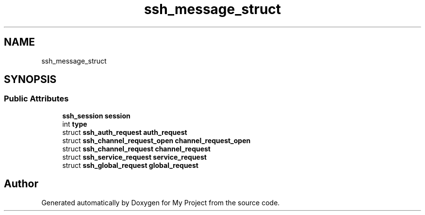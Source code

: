 .TH "ssh_message_struct" 3 "My Project" \" -*- nroff -*-
.ad l
.nh
.SH NAME
ssh_message_struct
.SH SYNOPSIS
.br
.PP
.SS "Public Attributes"

.in +1c
.ti -1c
.RI "\fBssh_session\fP \fBsession\fP"
.br
.ti -1c
.RI "int \fBtype\fP"
.br
.ti -1c
.RI "struct \fBssh_auth_request\fP \fBauth_request\fP"
.br
.ti -1c
.RI "struct \fBssh_channel_request_open\fP \fBchannel_request_open\fP"
.br
.ti -1c
.RI "struct \fBssh_channel_request\fP \fBchannel_request\fP"
.br
.ti -1c
.RI "struct \fBssh_service_request\fP \fBservice_request\fP"
.br
.ti -1c
.RI "struct \fBssh_global_request\fP \fBglobal_request\fP"
.br
.in -1c

.SH "Author"
.PP 
Generated automatically by Doxygen for My Project from the source code\&.
